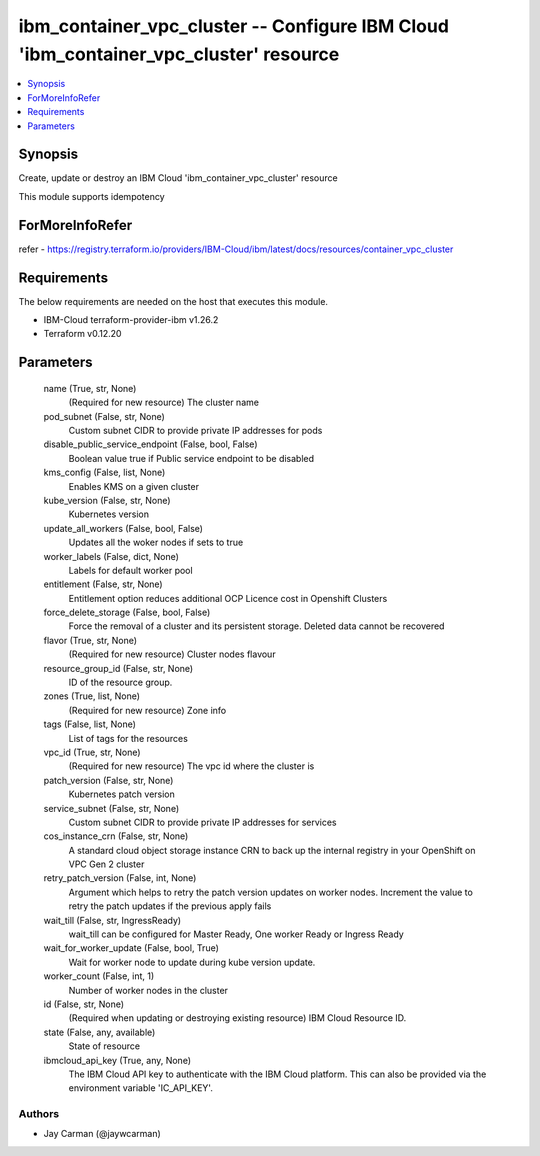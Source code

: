 
ibm_container_vpc_cluster -- Configure IBM Cloud 'ibm_container_vpc_cluster' resource
=====================================================================================

.. contents::
   :local:
   :depth: 1


Synopsis
--------

Create, update or destroy an IBM Cloud 'ibm_container_vpc_cluster' resource

This module supports idempotency


ForMoreInfoRefer
----------------
refer - https://registry.terraform.io/providers/IBM-Cloud/ibm/latest/docs/resources/container_vpc_cluster

Requirements
------------
The below requirements are needed on the host that executes this module.

- IBM-Cloud terraform-provider-ibm v1.26.2
- Terraform v0.12.20



Parameters
----------

  name (True, str, None)
    (Required for new resource) The cluster name


  pod_subnet (False, str, None)
    Custom subnet CIDR to provide private IP addresses for pods


  disable_public_service_endpoint (False, bool, False)
    Boolean value true if Public service endpoint to be disabled


  kms_config (False, list, None)
    Enables KMS on a given cluster


  kube_version (False, str, None)
    Kubernetes version


  update_all_workers (False, bool, False)
    Updates all the woker nodes if sets to true


  worker_labels (False, dict, None)
    Labels for default worker pool


  entitlement (False, str, None)
    Entitlement option reduces additional OCP Licence cost in Openshift Clusters


  force_delete_storage (False, bool, False)
    Force the removal of a cluster and its persistent storage. Deleted data cannot be recovered


  flavor (True, str, None)
    (Required for new resource) Cluster nodes flavour


  resource_group_id (False, str, None)
    ID of the resource group.


  zones (True, list, None)
    (Required for new resource) Zone info


  tags (False, list, None)
    List of tags for the resources


  vpc_id (True, str, None)
    (Required for new resource) The vpc id where the cluster is


  patch_version (False, str, None)
    Kubernetes patch version


  service_subnet (False, str, None)
    Custom subnet CIDR to provide private IP addresses for services


  cos_instance_crn (False, str, None)
    A standard cloud object storage instance CRN to back up the internal registry in your OpenShift on VPC Gen 2 cluster


  retry_patch_version (False, int, None)
    Argument which helps to retry the patch version updates on worker nodes. Increment the value to retry the patch updates if the previous apply fails


  wait_till (False, str, IngressReady)
    wait_till can be configured for Master Ready, One worker Ready or Ingress Ready


  wait_for_worker_update (False, bool, True)
    Wait for worker node to update during kube version update.


  worker_count (False, int, 1)
    Number of worker nodes in the cluster


  id (False, str, None)
    (Required when updating or destroying existing resource) IBM Cloud Resource ID.


  state (False, any, available)
    State of resource


  ibmcloud_api_key (True, any, None)
    The IBM Cloud API key to authenticate with the IBM Cloud platform. This can also be provided via the environment variable 'IC_API_KEY'.













Authors
~~~~~~~

- Jay Carman (@jaywcarman)

